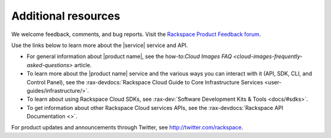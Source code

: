 .. _additional-resources:

====================
Additional resources
====================

We welcome feedback, comments, and bug reports. Visit the
`Rackspace Product Feedback forum`_.

Use the links below to learn more about the |service| service and
API.

- For general information about |product name|, see the
  how-to:`Cloud Images FAQ <cloud-images-frequently-asked-questions>`
  article.

- To learn more about the |product name| service and the various ways you can
  interact with it (API, SDK, CLI, and Control Panel), see the
  :rax-devdocs:`Rackspace Cloud Guide to Core Infrastructure
  Services <user-guides/infrastructure/>`.

- To learn about using Rackspace Cloud SDKs, see
  :rax-dev:`Software Development Kits & Tools <docs/#sdks>`.

- To get information about other Rackspace Cloud services APIs, see the
  :rax-devdocs:`Rackspace API Documentation <>`.

For product updates and announcements through Twitter, see
http://twitter.com/rackspace.

.. _Rackspace Product Feedback forum: https://community.rackspace.com/feedback/default
